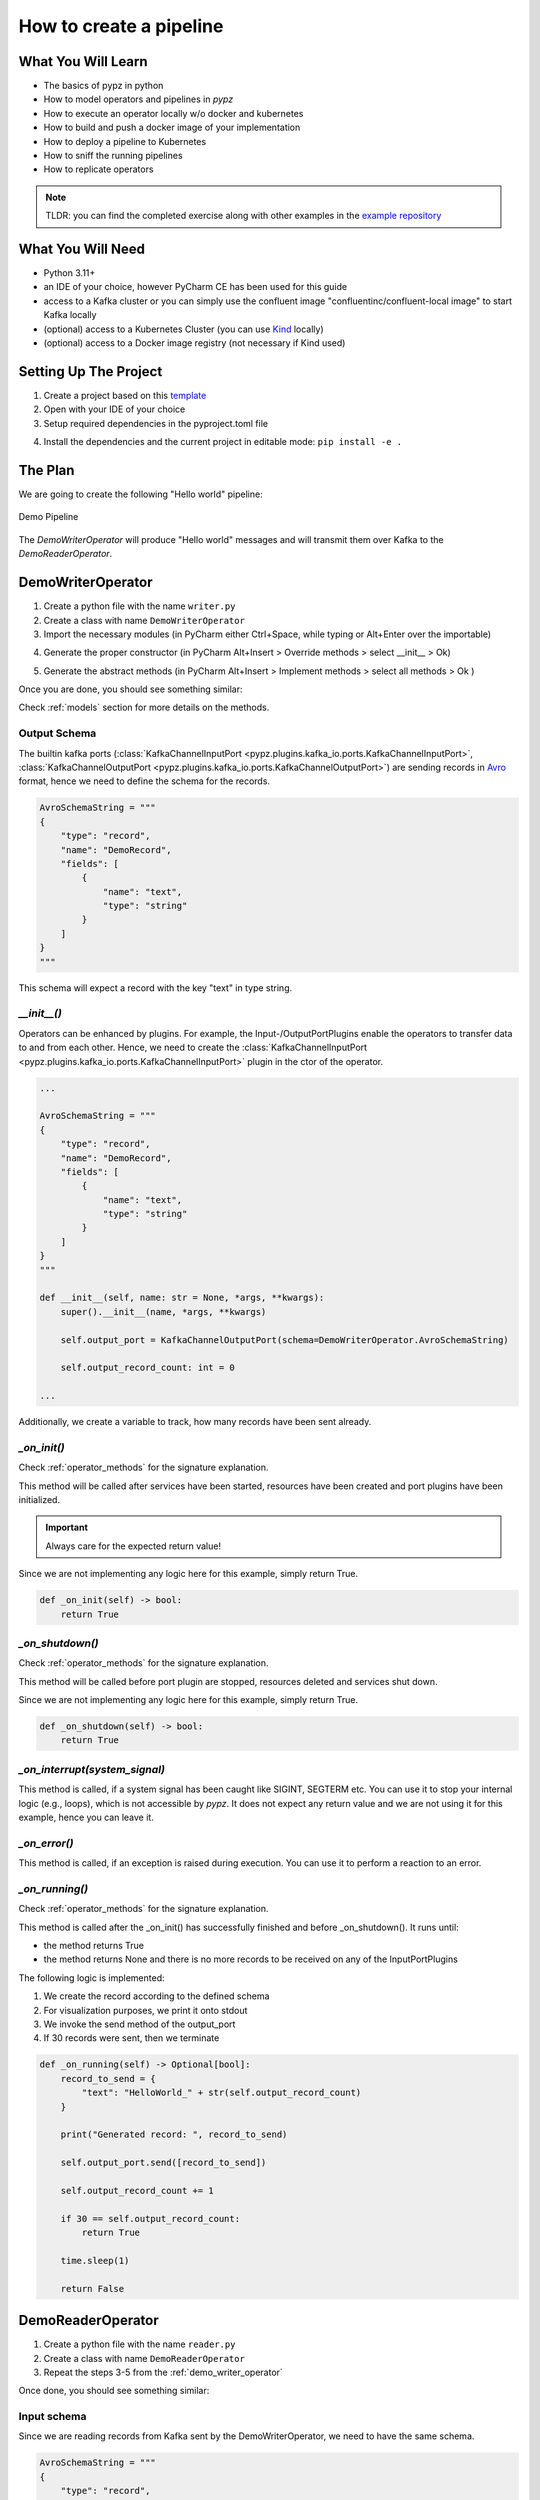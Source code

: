 How to create a pipeline
========================

What You Will Learn
-------------------

- The basics of pypz in python
- How to model operators and pipelines in *pypz*
- How to execute an operator locally w/o docker and kubernetes
- How to build and push a docker image of your implementation
- How to deploy a pipeline to Kubernetes
- How to sniff the running pipelines
- How to replicate operators

.. note::
   TLDR: you can find the completed exercise along with other examples in the
   `example repository <https://github.com/lazlowa/pypz-examples>`_

What You Will Need
------------------

- Python 3.11+
- an IDE of your choice, however PyCharm CE has been used for this guide
- access to a Kafka cluster or you can simply use the confluent image "confluentinc/confluent-local image" to
  start Kafka locally
- (optional) access to a Kubernetes Cluster (you can use `Kind <https://kind.sigs.k8s.io>`_ locally)
- (optional) access to a Docker image registry (not necessary if Kind used)

Setting Up The Project
----------------------

1. Create a project based on this `template <https://github.com/lazlowa/pypz-starter-template>`_
2. Open with your IDE of your choice
3. Setup required dependencies in the pyproject.toml file

.. image:: ../resources/images/ht_cp_dependencies.png

4. Install the dependencies and the current project in editable mode: ``pip install -e .``

The Plan
--------

We are going to create the following "Hello world" pipeline:

.. figure:: ../resources/images/ht_cp_planned_pipeline.png
   :alt: Demo Pipeline
   :align: center

   Demo Pipeline

The `DemoWriterOperator` will produce "Hello world" messages and will transmit them over Kafka to the
`DemoReaderOperator`.

.. _demo_writer_operator:

DemoWriterOperator
------------------

1. Create a python file with the name ``writer.py``
2. Create a class with name ``DemoWriterOperator``
3. Import the necessary modules (in PyCharm either Ctrl+Space, while typing or Alt+Enter over the importable)

.. image:: ../resources/images/ht_cp_import.png

4. Generate the proper constructor (in PyCharm Alt+Insert > Override methods > select __init__ > Ok)

.. image:: ../resources/images/ht_cp_ctor.png

5. Generate the abstract methods (in PyCharm Alt+Insert > Implement methods > select all methods > Ok )

.. image:: ../resources/images/ht_cp_abstracts.png

Once you are done, you should see something similar:

.. image:: ../resources/images/ht_cp_empty_writer_operator.png

Check :ref:`models` section for more details on the methods.

Output Schema
+++++++++++++

The builtin kafka ports (:class:`KafkaChannelInputPort <pypz.plugins.kafka_io.ports.KafkaChannelInputPort>`,
:class:`KafkaChannelOutputPort <pypz.plugins.kafka_io.ports.KafkaChannelOutputPort>`)
are sending records in `Avro <https://avro.apache.org/docs/1.11.1/specification/_print/>`_
format, hence we need to define the schema for the records.

.. code-block:: python

   AvroSchemaString = """
   {
       "type": "record",
       "name": "DemoRecord",
       "fields": [
           {
               "name": "text",
               "type": "string"
           }
       ]
   }
   """

This schema will expect a record with the key "text" in type string.

*__init__()*
++++++++++++

Operators can be enhanced by plugins. For example, the Input-/OutputPortPlugins enable the operators
to transfer data to and from each other. Hence, we need to create the
:class:`KafkaChannelInputPort <pypz.plugins.kafka_io.ports.KafkaChannelInputPort>` plugin in the ctor of the operator.

.. code-block:: python

   ...

   AvroSchemaString = """
   {
       "type": "record",
       "name": "DemoRecord",
       "fields": [
           {
               "name": "text",
               "type": "string"
           }
       ]
   }
   """

   def __init__(self, name: str = None, *args, **kwargs):
       super().__init__(name, *args, **kwargs)

       self.output_port = KafkaChannelOutputPort(schema=DemoWriterOperator.AvroSchemaString)

       self.output_record_count: int = 0

   ...

Additionally, we create a variable to track, how many records have been sent already.

*_on_init()*
++++++++++++

Check :ref:`operator_methods` for the signature explanation.

This method will be called after services have been started, resources have been created and port plugins
have been initialized.

.. important::
   Always care for the expected return value!

Since we are not implementing any logic here for this example, simply return True.

.. code-block:: python

   def _on_init(self) -> bool:
       return True

*_on_shutdown()*
++++++++++++++++

Check :ref:`operator_methods` for the signature explanation.

This method will be called before port plugin are stopped, resources deleted and services shut down.

Since we are not implementing any logic here for this example, simply return True.

.. code-block:: python

   def _on_shutdown(self) -> bool:
       return True

*_on_interrupt(system_signal)*
++++++++++++++++++++++++++++++

This method is called, if a system signal has been caught like SIGINT, SEGTERM etc. You can use it to stop
your internal logic (e.g., loops), which is not accessible by *pypz*.
It does not expect any return value and we are not using it for this example, hence you can leave it.

*_on_error()*
+++++++++++++

This method is called, if an exception is raised during execution. You can use it to perform a reaction to
an error.

*_on_running()*
+++++++++++++++

Check :ref:`operator_methods` for the signature explanation.

This method is called after the _on_init() has successfully finished and before _on_shutdown(). It runs until:

- the method returns True
- the method returns None and there is no more records to be received on any of the InputPortPlugins

The following logic is implemented:

1. We create the record according to the defined schema
2. For visualization purposes, we print it onto stdout
3. We invoke the send method of the output_port
4. If 30 records were sent, then we terminate

.. code-block:: python

   def _on_running(self) -> Optional[bool]:
       record_to_send = {
           "text": "HelloWorld_" + str(self.output_record_count)
       }

       print("Generated record: ", record_to_send)

       self.output_port.send([record_to_send])

       self.output_record_count += 1

       if 30 == self.output_record_count:
           return True

       time.sleep(1)

       return False

DemoReaderOperator
------------------

1. Create a python file with the name ``reader.py``
2. Create a class with name ``DemoReaderOperator``
3. Repeat the steps 3-5 from the :ref:`demo_writer_operator`

Once done, you should see something similar:

.. image:: ../resources/images/ht_cp_empty_reader_operator.png

Input schema
++++++++++++

Since we are reading records from Kafka sent by the DemoWriterOperator, we need to have the same schema.

.. code-block:: python

   AvroSchemaString = """
   {
       "type": "record",
       "name": "DemoRecord",
       "fields": [
           {
               "name": "text",
               "type": "string"
           }
       ]
   }
   """

*__init__()*
++++++++++++

For the reader operator we need to define the kafka input port.

.. code-block:: python

   ...

   AvroSchemaString = """
   {
       "type": "record",
       "name": "DemoRecord",
       "fields": [
           {
               "name": "text",
               "type": "string"
           }
       ]
   }
   """

   def __init__(self, name: str = None, *args, **kwargs):
       super().__init__(name, *args, **kwargs)

       self.input_port = KafkaChannelInputPort(schema=DemoReaderOperator.AvroSchemaString)

   ...

*_on_running()*
+++++++++++++++

In this method we are simply retrieving the records and printing them onto stdout.

.. code-block:: python

   def _on_running(self) -> Optional[bool]:
       records = self.input_port.retrieve()
       for record in records:
           print("Received record: ", record)
       return None

.. note::
   Notice that the method returns with None. This will force *pypz* to automatically check, if there are
   records available on any input ports. In this example it is equivalent to:

   .. code-block:: python

      return not self.input_port.can_retrieve()

DemoPipeline
------------

1. Create a new file with the name ``pipeline.py``
2. Create a class with the name ``DemoPipeline``
3. Import the modules
4. Generate the constructor

Note that we don't override or implement any other methods for the pipeline.

Once you are done, you should see something like this:

.. image:: ../resources/images/ht_cp_empty_pipeline.png

*__init__()*
++++++++++++

Since we are modelling the pipeline in the code, we need to define the operators and its connections:

.. code-block:: python

   from pypz.core.specs.pipeline import Pipeline
   from pypz.example.reader import DemoReaderOperator
   from pypz.example.writer import DemoWriterOperator


   class DemoPipeline(Pipeline):
       def __init__(self, name: str, *args, **kwargs):
           super().__init__(name, *args, **kwargs)

           self.reader = DemoReaderOperator()
           self.writer = DemoWriterOperator()

           self.reader.input_port.connect(self.writer.output_port)

.. note::
   Notice that we did not specify the name of the operator instances. In this case *pypz* will use the name
   of the variables as instance names. Check :ref:`instance_metaclass` for more information.

Congratulations, you created your first pipeline in *pypz*!

[Optional] Kafka Cluster
------------------------

Since we are using Kafka port plugins in the example, you will need access to a Kafka cluster. Should it be not the case,
you can start a cluster locally from the corresponding confluent image:

.. code-block:: shell

   docker run -it -d --rm -p 9092:9092 confluentinc/confluent-local

Then you can access the broker via ``localhost:9092``.

Local execution
---------------

In this section you will learn, how to execute your pipeline locally. First, we create an additional file
with the name ``execute.py``. This will be a script file.

The following logic is implemented:

1. Create the DemoPipeline object
2. Create the :class:`PipelineExecutor <pypz.executors.pipeline.executor.PipelineExecutor>` object with the pipeline as ctor argument
3. Start the pipeline execution
4. Shutdown the pipeline execution

.. code-block:: python

   from pypz.executors.pipeline.executor import PipelineExecutor

   from pypz.example.pipeline import DemoPipeline

   if __name__ == "__main__":
       pipeline = DemoPipeline("pipeline")
       executor = PipelineExecutor(pipeline)

       executor.start()
       executor.shutdown()

.. note::
   Notice that we specified the name of the pipeline here. The reason is that automatic name deduction from
   variable names is working only within *pypz* Instance context i.e., if the caller is a type of the Instance.
   Check :ref:`instance_metaclass` for more information.

If you try to run your script now, you will get the following error:

.. image:: ../resources/images/ht_cp_missing_req_param.png

This is because the port plugins have not been configured with the Kafka broker location. To do this, we need
to set the following instance parameters:

.. code-block:: python

   from pypz.executors.pipeline.executor import PipelineExecutor

   from pypz.example.pipeline import DemoPipeline

   if __name__ == "__main__":
       pipeline = DemoPipeline("pipeline")
       pipeline.set_parameter(">>channelLocation", "localhost:9092")

       executor = PipelineExecutor(pipeline)

       executor.start()
       executor.shutdown()

.. note::
   Notice that we configured the :ref:`channels <channel_expected_parameters>` in the port plugins directly and we
   used two-level, excluding :ref:`cascading paremters <cascading_parameters>`.

If you start the executor now, you need to see something like this:

.. image:: ../resources/images/ht_cp_execute_log_1.png

Notice that we used the print method to show some information on stdout, however there is a :ref:`logging` system
in *pypz*, which allows to send log messages. For this, we need to enhance our operators by logger plugins.
As next, we will add the :class:`DefaultLoggerPlugin <pypz.plugins.loggers.default.DefaultLoggerPlugin>`
to each operators and we will modify the code to use the
new logger. The :class:`DefaultLoggerPlugin <pypz.plugins.loggers.default.DefaultLoggerPlugin>` sends the logs to stdout.

.. code-block:: python
   :emphasize-lines: 10,19

   ...

   def __init__(self, name: str = None, *args, **kwargs):
       super().__init__(name, *args, **kwargs)

       self.output_port = KafkaChannelOutputPort(schema=DemoWriterOperator.AvroSchemaString)

       self.output_record_count: int = 0

       self.logger = DefaultLoggerPlugin()

   ...

   def _on_running(self) -> Optional[bool]:
       record_to_send = {
           "text": "HelloWorld_" + str(self.output_record_count)
       }

       self.get_logger().info(f"Generated record: {record_to_send}")

       self.output_port.send([record_to_send])

       self.output_record_count += 1

       if 30 == self.output_record_count:
           return True

       time.sleep(1)

       return False

   ...

.. code-block:: python
   :emphasize-lines: 8,15

   ...

   def __init__(self, name: str = None, *args, **kwargs):
       super().__init__(name, *args, **kwargs)

       self.input_port = KafkaChannelInputPort(schema=DemoReaderOperator.AvroSchemaString)

       self.logger = DefaultLoggerPlugin()

   ...

   def _on_running(self) -> Optional[bool]:
       records = self.input_port.retrieve()
       for record in records:
           self.get_logger().debug(f"Received record: {record}")
       return None

   ...

Notice as well that the default log level is ``INFO``. Since we call the debug() method in the ``DemoReaderOperator``,
we need to change the log level via setting the corresponding parameter.

.. code-block:: python
   :emphasize-lines: 6

   ...

   if __name__ == "__main__":
       pipeline = DemoPipeline("pipeline")
       pipeline.set_parameter(">>channelLocation", "localhost:9092")
       pipeline.reader.logger.set_parameter("logLevel", "DEBUG")

       executor = PipelineExecutor(pipeline)

       executor.start()
       executor.shutdown()

If you now execute the pipeline, you will see the following:

.. image:: ../resources/images/ht_cp_execute_log_2.png

Sniffer
-------

It might be helpful to know, what the operators are doing and how many data they have processed.
Sniffer is a small tool to visualize the control plane of the operators' ports i.e., what the ports are doing.

.. warning::
   The sniffer is still in an early version. Do not expect perfect functionality or nice GUI!

1. Create an additional file with the name ``sniffer.py``, which will be a script
2. Create the pipeline object
3. Set the parameters as you have done in the ``execute.py``
4. Create the :class:`sniffer object <pypz.sniffer.viewer.PipelineSnifferViewer>` and provide the pipeline as constructor argument
5. Invoke the sniffer's mainloop() method (based on TK)

.. code-block:: python
   :emphasize-lines: 6

   from pypz.sniffer.viewer import PipelineSnifferViewer

   from pypz.example.pipeline import DemoPipeline

   if __name__ == "__main__":
       pipeline = DemoPipeline("pipeline")
       pipeline.set_parameter(">>channelLocation", "localhost:9092")
       pipeline.reader.logger.set_parameter("logLevel", "DEBUG")

       sniffer = PipelineSnifferViewer(pipeline)
       sniffer.mainloop()

6. Run ``sniffer.py``
7. Run ``execute.py``

.. image:: ../resources/images/ht_cp_sniffer_1.gif

Build + Docker
--------------

1. To build your project, you will need the ``build`` tool first:

.. code-block:: shell

   python -m pip install build

2. Then you can build your project by invoking the following command from the project root

.. code-block:: shell

   python -m build

This command will create the sdist and wheel into the dist folder. This is important, since the Dockerfile
references this folder.

3. Now you can build your docker image via

.. code-block:: shell

   docker build -t pypz-demo-pipeline .

.. note::
   Obviously your image tag shall be adapted so that it can be later pushed to the registry of your choice.

.. warning::
   You might get the following error messages during building the Docker image.

   .. image:: ../resources/images/ht_cp_docker_error.png

   The following issues can cause this error:

   1. invalid DNS configuration -> check /etc/resolv.conf on linux
   2. you are behind a proxy, but the Docker engine does not know about it -> check ~/.docker/config.json

   To include proxy during Docker build you need to modify the ~/.docker/config.json file by adding the following
   configuration to it:

   .. code-block:: json

      "proxies": {
        "default": {
          "httpProxy": "HTTP_PROXY_HOST:PORT",
          "httpsProxy": "HTTP_PROXY_HOST:PORT",
          "noProxy": "localhost,127.0.0.*"
        }
      }

   Then restart the Docker engine.

4. (optional) If you have a Docker image registry, then you can push the built image
5. Now you can set the ``operatorImageName`` parameter for both operators

.. code-block:: python
   :emphasize-lines: 13,14

   from pypz.core.specs.pipeline import Pipeline
   from pypz.example.reader import DemoReaderOperator
   from pypz.example.writer import DemoWriterOperator


   class DemoPipeline(Pipeline):
       def __init__(self, name: str, *args, **kwargs):
           super().__init__(name, *args, **kwargs)

           self.reader = DemoReaderOperator()
           self.writer = DemoWriterOperator()

           self.reader.set_parameter("operatorImageName", "pypz-demo-pipeline")
           self.writer.set_parameter("operatorImageName", "pypz-demo-pipeline")

           self.reader.input_port.connect(self.writer.output_port)

This is important, if you want to deploy your pipeline, since the deployer will use the provided image name to
start the proper container with your project.

Deploy to Kubernetes
--------------------

The following section will show, how to deploy your pipeline to Kubernetes.

Prepare local deployment with Kind (optional)
+++++++++++++++++++++++++++++++++++++++++++++

If you have no access to a Kubernetes cluster, you can use `Kind <https://kind.sigs.k8s.io>`_ locally.

.. important::
   Kind is for testing and demonstration purposes, it should not be used for productive workloads!

1. Please follow the instruction to install `Kind <https://kind.sigs.k8s.io>`_ on your machine.
2. Start your cluster.

.. code-block:: shell

   kind create cluster

3. (optional) If you have no access to a Docker image registry, then load the image into the cluster

.. code-block:: shell

   kind load docker-image pypz-demo-pipeline

.. note::
   Note that there is a way to start a registry on Kind, however this guide does not cover that.

Now your cluster is ready, you can follow the rest of the guide.

Kubernetes configuration (optional)
+++++++++++++++++++++++++++++++++++

To make the Kubernetes deployer work in *pypz*, it requires the Kubernetes configuration file.
There are different ways, how to obtain it depending on the cluster management, however if you
installed Kind, then the necessary config file is already prepared under ~/.kube/config.

Certificates (optional)
+++++++++++++++++++++++

If your cluster has a not commonly available certificate, then you need to import it into the certificate
store of the python. *pypz* uses ``certifi``. To get the location of the cacert file, you can execute
the following:

.. code-block:: shell

   python -c "import certifi; print(certifi.where())"

Then import your certificates into that cacert file.

KubernetesDeployer
++++++++++++++++++

#. Create an additional file with the name ``deploy.py``, which will be a script
#. Create the pipeline object
#. Set the necessary parameters
#. Create the :class:`KubernetesDeployer <pypz.deployers.k8s.KubernetesDeployer>` and specify the namespace
#. Deploy the pipeline only, if it is not yet deployed
#. Attach to the deployed pipeline to block until it is finished
#. Destroy the pipeline and its related resources

.. code-block:: python

   from pypz.deployers.k8s import KubernetesDeployer

   from pypz.example.pipeline import DemoPipeline

   if __name__ == "__main__":
       pipeline = DemoPipeline("pipeline")
       pipeline.set_parameter(">>channelLocation", "localhost:9092")
       pipeline.reader.logger.set_parameter("logLevel", "DEBUG")

       deployer = KubernetesDeployer(namespace="default")

       if not deployer.is_deployed(pipeline.get_full_name()):
           deployer.deploy(pipeline)

       deployer.attach(pipeline.get_full_name())
       deployer.destroy(pipeline.get_full_name())

Run ``sniffer.py``

Run ``deploy.py``

Play with Replication
---------------------

You can :ref:`replicate <operator_replication>` operators by setting the replication factor as parameter.
Modify your ``deploy.py`` file:

.. code-block:: python
   :emphasize-lines: 10,11

   from pypz.deployers.k8s import KubernetesDeployer

   from pypz.example.pipeline import DemoPipeline

   if __name__ == "__main__":
       pipeline = DemoPipeline("pipeline")
       pipeline.set_parameter(">>channelLocation", "localhost:9092")
       pipeline.reader.logger.set_parameter("logLevel", "DEBUG")

       pipeline.reader.set_parameter("replicationFactor", 3)
       pipeline.writer.set_parameter("replicationFactor", 3)

       deployer = KubernetesDeployer(namespace="default")

       if not deployer.is_deployed(pipeline.get_full_name()):
           deployer.deploy(pipeline)

       deployer.attach(pipeline.get_full_name())
       deployer.destroy(pipeline.get_full_name())

.. warning::
   If you would deploy the pipeline with replicated operators and start the sniffer from ``sniffer.py``,
   you would not see the replicated operators in Sniffer, since the pipeline object created in the ``sniffer.py`` file
   has no replicated operators.

Adapt the Sniffer
+++++++++++++++++

You can either set the parameters as well in ``sniffer.py``, but in this case every time you change something in
the deployed pipeline, you need to replicate the change into your ``sniffer.py``.

There is a more robust solution for that. Instead of creating the sniffed pipeline manually, we can use the
KubernetesDeployer to retrieve the deployed pipeline for us, which then can be used to sniff.

Adapt the ``sniffer.py`` accordingly.

.. code-block:: python

   from pypz.sniffer.viewer import PipelineSnifferViewer

   from pypz.deployers.k8s import KubernetesDeployer


   if __name__ == "__main__":
       deployer = KubernetesDeployer(namespace="default")
       pipeline = deployer.retrieve_deployed_pipeline("pipeline")

       sniffer = PipelineSnifferViewer(pipeline)
       sniffer.mainloop()

You can now run the ``deploy.py`` and ``sniffer.py`` scripts. If everything is ok, you should see something like this:

.. image:: ../resources/images/ht_cp_sniffer_2.gif

Additional Optimizations
------------------------

Expected Parameters
+++++++++++++++++++

In the ``DemoWriterOperator`` we are using hardcoded values for both the message and the maximal record count.
These values should actually be parameters that the user can set from outside, so we are introducing the following
:ref:`expected_parameters`:

- recordCount, which will be a required parameter
- message, which will be an optional parameter with the default value of "HelloWorld"

Adapt the code in the ``writer.py`` file:

.. code-block:: python
   :emphasize-lines: 14,15,16,27,32,41,50

   import time
   from typing import Optional

   from pypz.core.commons.parameters import OptionalParameter, RequiredParameter
   from pypz.core.specs.operator import Operator
   from pypz.plugins.kafka_io.ports import KafkaChannelOutputPort
   from pypz.plugins.loggers.default import DefaultLoggerPlugin


   class DemoWriterOperator(Operator):

       ...

       record_count = RequiredParameter(int, alt_name="recordCount",
                                        description="Specifies number of records to send")
       message = OptionalParameter(str, description="Specifies the message prefix for the record")

       def __init__(self, name: str = None, *args, **kwargs):
           super().__init__(name, *args, **kwargs)

           self.output_port = KafkaChannelOutputPort(schema=DemoWriterOperator.AvroSchemaString)

           self.output_record_count: int = 0

           self.logger = DefaultLoggerPlugin()

           self.record_count = None
           """
           Since it is a required parameter, the initial value does not matter.
           """

           self.message = "HelloWorld"
           """
           This is an optional parameter, the default value is the initial value of the variable.
           """

       ...

       def _on_running(self) -> Optional[bool]:
           record_to_send = {
               "text": f"{self.message}_{self.output_record_count}"
           }

           self.get_logger().info(f"Generated record: {record_to_send}")

           self.output_port.send([record_to_send])

           self.output_record_count += 1

           if self.record_count == self.output_record_count:
               return True

           time.sleep(1)

           return False

       ...

Then you can set the parameters outside of the pipeline in either ``execute.py`` or ``deploy.py``.

.. code-block:: python

   pipeline.writer.set_parameter("recordCount", 30)
   pipeline.writer.set_parameter("message", "Other message")